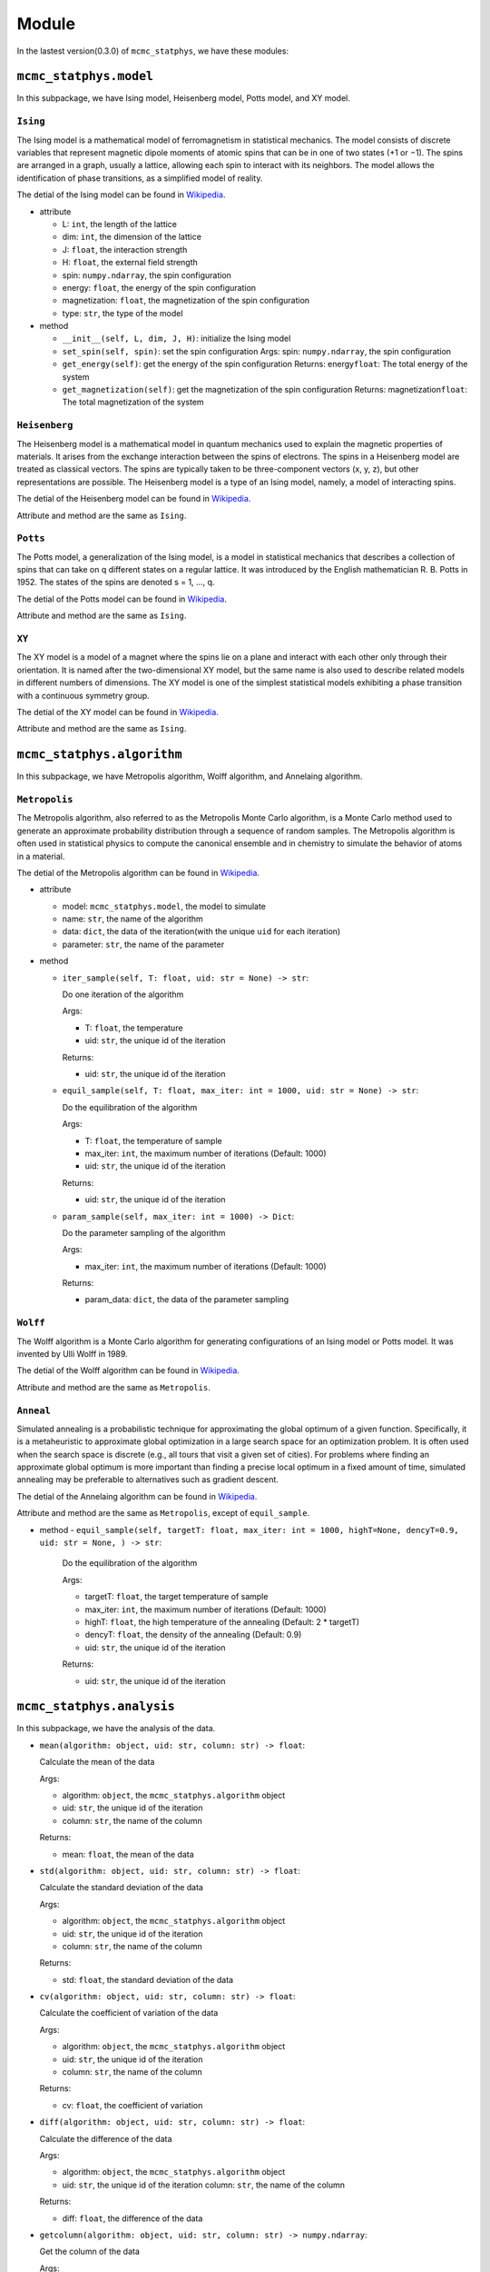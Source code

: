 Module
======

In the lastest version(0.3.0) of ``mcmc_statphys``, we have these modules:

``mcmc_statphys.model``
-----------------------

In this subpackage, we have Ising model, Heisenberg model, Potts model, and XY model.

``Ising``
~~~~~~~~~

The Ising model is a mathematical model of ferromagnetism in statistical mechanics. The model consists of discrete variables that represent magnetic dipole moments of atomic spins that can be in one of two states (+1 or −1). The spins are arranged in a graph, usually a lattice, allowing each spin to interact with its neighbors. The model allows the identification of phase transitions, as a simplified model of reality.

The detial of the Ising model can be found in `Wikipedia <https://en.wikipedia.org/wiki/Ising_model>`__.

-  attribute

   -  L: ``int``, the length of the lattice
   -  dim: ``int``, the dimension of the lattice
   -  J: ``float``, the interaction strength
   -  H: ``float``, the external field strength
   -  spin: ``numpy.ndarray``, the spin configuration
   -  energy: ``float``, the energy of the spin configuration
   -  magnetization: ``float``, the magnetization of the spin
      configuration
   -  type: ``str``, the type of the model

-  method

   -  ``__init__(self, L, dim, J, H)``: initialize the Ising model
   -  ``set_spin(self, spin)``: set the spin configuration Args: spin:
      ``numpy.ndarray``, the spin configuration
   -  ``get_energy(self)``: get the energy of the spin configuration
      Returns: energy\ ``float``: The total energy of the system
   -  ``get_magnetization(self)``: get the magnetization of the spin
      configuration Returns: magnetization\ ``float``: The total
      magnetization of the system

``Heisenberg``
~~~~~~~~~~~~~~

The Heisenberg model is a mathematical model in quantum mechanics used to explain the magnetic properties of materials. It arises from the exchange interaction between the spins of electrons. The spins in a Heisenberg model are treated as classical vectors. The spins are typically taken to be three-component vectors (x, y, z), but other representations are possible. The Heisenberg model is a type of an Ising model, namely, a model of interacting spins. 

The detial of the Heisenberg model can be found in `Wikipedia <https://en.wikipedia.org/wiki/Classical_Heisenberg_model>`__.

Attribute and method are the same as ``Ising``.

``Potts``
~~~~~~~~~

The Potts model, a generalization of the Ising model, is a model in statistical mechanics that describes a collection of spins that can take on q different states on a regular lattice. It was introduced by the English mathematician R. B. Potts in 1952. The states of the spins are denoted s = 1, …, q. 

The detial of the Potts model can be found in `Wikipedia <https://en.wikipedia.org/wiki/Potts_model>`__.

Attribute and method are the same as ``Ising``.

``XY``
~~~~~~

The XY model is a model of a magnet where the spins lie on a plane and interact with each other only through their orientation. It is named after the two-dimensional XY model, but the same name is also used to describe related models in different numbers of dimensions. The XY model  is one of the simplest statistical models exhibiting a phase transition with a continuous symmetry group.

The detial of the XY model can be found in `Wikipedia <https://en.wikipedia.org/wiki/Classical_XY_model>`__.

Attribute and method are the same as ``Ising``.

``mcmc_statphys.algorithm``
---------------------------

In this subpackage, we have Metropolis algorithm, Wolff algorithm, and Annelaing algorithm.

``Metropolis``
~~~~~~~~~~~~~~

The Metropolis algorithm, also referred to as the Metropolis Monte Carlo algorithm, is a Monte Carlo method used to generate an approximate probability distribution through a sequence of random samples. The Metropolis algorithm is often used in statistical physics to compute the canonical ensemble and in chemistry to simulate the behavior of atoms in a material.

The detial of the Metropolis algorithm can be found in `Wikipedia <https://en.wikipedia.org/wiki/Metropolis%E2%80%93Hastings_algorithm>`__.

-  attribute

   -  model: ``mcmc_statphys.model``, the model to simulate
   -  name: ``str``, the name of the algorithm
   -  data: ``dict``, the data of the iteration(with the unique
      ``uid`` for each iteration)
   -  parameter: ``str``, the name of the parameter

-  method

   -  ``iter_sample(self, T: float, uid: str = None) -> str``: 
      
      Do one iteration of the algorithm
      
      Args: 

      - T: ``float``, the temperature
      - uid: ``str``, the unique id of the iteration
      
      Returns:

      - uid: ``str``, the unique id of the iteration
   
   -  ``equil_sample(self, T: float, max_iter: int = 1000, uid: str = None) -> str``:
      
      Do the equilibration of the algorithm 
      
      Args: 

      - T: ``float``, the temperature of sample 
      - max_iter: ``int``, the maximum number of iterations (Default: 1000) 
      - uid: ``str``, the unique id of the iteration
      
      Returns:

      - uid: ``str``, the unique id of the iteration

   -  ``param_sample(self, max_iter: int = 1000) -> Dict``: 

      Do the parameter sampling of the algorithm 

      Args:

      - max_iter: ``int``, the maximum number of iterations (Default: 1000) 

      Returns: 
      
      - param_data: ``dict``, the data of the parameter sampling

``Wolff``
~~~~~~~~~

The Wolff algorithm is a Monte Carlo algorithm for generating configurations of an Ising model or Potts model. It was invented by Ulli Wolff in 1989.

The detial of the Wolff algorithm can be found in `Wikipedia <https://en.wikipedia.org/wiki/Wolff_algorithm>`__.

Attribute and method are the same as ``Metropolis``.

``Anneal``
~~~~~~~~~~

Simulated annealing is a probabilistic technique for approximating the global optimum of a given function. Specifically, it is a metaheuristic to approximate global optimization in a large search space for an optimization problem. It is often used when the search space is discrete (e.g., all tours that visit a given set of cities). For problems where finding an approximate global optimum is more important than finding a precise local optimum in a fixed amount of time, simulated annealing may be preferable to alternatives such as gradient descent.

The detial of the Annelaing algorithm can be found in `Wikipedia <https://en.wikipedia.org/wiki/Simulated_annealing>`__.

Attribute and method are the same as ``Metropolis``, except of ``equil_sample``.

-  method
   - ``equil_sample(self, targetT: float, max_iter: int = 1000, highT=None, dencyT=0.9, uid: str = None, ) -> str``:

      Do the equilibration of the algorithm 
      
      Args: 
      
      - targetT: ``float``, the target temperature of sample 
      - max_iter: ``int``, the maximum number of iterations (Default: 1000) 
      - highT: ``float``, the high temperature of the annealing (Default: 2 \* targetT) 
      - dencyT: ``float``, the density of the annealing (Default: 0.9) 
      - uid: ``str``, the unique id of the iteration 
      
      Returns: 
      
      - uid: ``str``, the unique id of the iteration

``mcmc_statphys.analysis``
--------------------------

In this subpackage, we have the analysis of the data.

-  ``mean(algorithm: object, uid: str, column: str) -> float``:

   Calculate the mean of the data
   
   Args: 
   
   - algorithm: ``object``, the ``mcmc_statphys.algorithm`` object 
   - uid: ``str``, the unique id of the iteration
   - column: ``str``, the name of the column 

   Returns: 
   
   - mean: ``float``, the mean of the data

-  ``std(algorithm: object, uid: str, column: str) -> float``: 
   
   Calculate the standard deviation of the data
   
   Args: 
   
   - algorithm: ``object``, the ``mcmc_statphys.algorithm`` object 
   - uid: ``str``, the unique id of the iteration
   -  column: ``str``, the name of the column 

   Returns: 
   
   - std: ``float``, the standard deviation of the data

-  ``cv(algorithm: object, uid: str, column: str) -> float``: 

   Calculate the coefficient of variation of the data 
   
   Args: 
   
   - algorithm: ``object``, the ``mcmc_statphys.algorithm`` object
   -  uid: ``str``, the unique id of the iteration 
   -  column: ``str``, the name of the column

   Returns:
   
   - cv: ``float``, the coefficient of variation

-  ``diff(algorithm: object, uid: str, column: str) -> float``: 
   
   Calculate the difference of the data
   
   Args:
   
   - algorithm: ``object``, the ``mcmc_statphys.algorithm`` object 
   - uid: ``str``, the unique id of the iteration column: ``str``, the name of the column 
   
   Returns: 
   
   - diff: ``float``, the difference of the data

-  ``getcolumn(algorithm: object, uid: str, column: str) -> numpy.ndarray``:

   Get the column of the data
   
   Args:
   
   - algorithm: ``object``, the ``mcmc_statphys.algorithm`` object 
   - uid: ``str``, the unique id of the iteration 
   - column: ``str``, the name of the column 

   Returns:
   
   - column: ``numpy.ndarray``, the column of the data

-  ``spin2svd(algorithm: object, uid: str) -> float``: 

   Convert the spin configuration to the singular value decomposition
   
   Args:
   
   - algorithm: ``object``, the ``mcmc_statphys.algorithm`` object
   -  uid: ``str``, the unique id of the iteration 
   -  column: ``str``, the name of the column

   Returns:
   - max_v: ``float``, the maximum singular value of the spin configuration

-  ``uid2svd(algorithm: object, uid_lst: List[int] or Dict) -> List[float]``:

   Convert the spin configuration to the singular value decomposition
   
   Args: 

   - algorithm: ``object``, the ``mcmc_statphys.algorithm`` object 
   - uid_lst: ``List[int]`` or ``Dict``, the unique id of the iteration

   Returns:
   
   - max_v_lst: ``List[float]``, the list of the maximum singular value of the spin configuration

``mcmc_statphys.draw``
----------------------

In this subpackage, we have the draw of the data.
